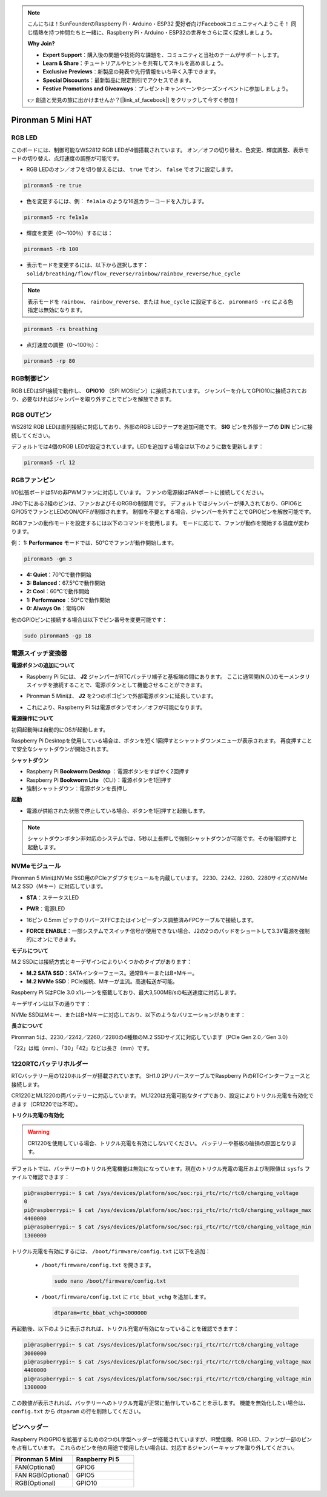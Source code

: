 .. note::

    こんにちは！SunFounderのRaspberry Pi・Arduino・ESP32 愛好者向けFacebookコミュニティへようこそ！ 同じ情熱を持つ仲間たちと一緒に、Raspberry Pi・Arduino・ESP32の世界をさらに深く探求しましょう。

    **Why Join?**

    - **Expert Support**：購入後の問題や技術的な課題を、コミュニティと当社のチームがサポートします。
    - **Learn & Share**：チュートリアルやヒントを共有してスキルを高めましょう。
    - **Exclusive Previews**：新製品の発表や先行情報をいち早く入手できます。
    - **Special Discounts**：最新製品に限定割引でアクセスできます。
    - **Festive Promotions and Giveaways**：プレゼントキャンペーンやシーズンイベントに参加しましょう。

    👉 創造と発見の旅に出かけませんか？[|link_sf_facebook|] をクリックして今すぐ参加！

Pironman 5 Mini HAT
===========================================


.. image:: img/pironman5mini_hat.png

RGB LED
------------

.. image:: img/io_board_rgb.png

このボードには、制御可能なWS2812 RGB LEDが4個搭載されています。  
オン／オフの切り替え、色変更、輝度調整、表示モードの切り替え、点灯速度の調整が可能です。

* RGB LEDのオン／オフを切り替えるには、 ``true`` でオン、 ``false`` でオフに設定します。


.. code-block:: shell

  pironman5 -re true

* 色を変更するには、例： ``fe1a1a`` のような16進カラーコードを入力します。

.. code-block:: shell

  pironman5 -rc fe1a1a

* 輝度を変更（0〜100％）するには：

.. code-block:: shell

  pironman5 -rb 100

* 表示モードを変更するには、以下から選択します： ``solid/breathing/flow/flow_reverse/rainbow/rainbow_reverse/hue_cycle``

.. note::

  表示モードを ``rainbow``、 ``rainbow_reverse``、または ``hue_cycle`` に設定すると、 ``pironman5 -rc`` による色指定は無効になります。

.. code-block:: shell

  pironman5 -rs breathing

* 点灯速度の調整（0〜100％）：

.. code-block:: shell

  pironman5 -rp 80

RGB制御ピン
-------------------------

RGB LEDはSPI接続で動作し、 **GPIO10** （SPI MOSIピン）に接続されています。  
ジャンパーを介してGPIO10に接続されており、必要なければジャンパーを取り外すことでピンを解放できます。

.. image:: img/io_board_rgb_pin.png

RGB OUTピン
-------------------------

.. image:: img/io_board_rgb_out.png

WS2812 RGB LEDは直列接続に対応しており、外部のRGB LEDテープを追加可能です。  
**SIG** ピンを外部テープの **DIN** ピンに接続してください。

デフォルトでは4個のRGB LEDが設定されています。LEDを追加する場合は以下のように数を更新します：

.. code-block:: shell

  pironman5 -rl 12



RGBファンピン
---------------

I/O拡張ボードは5Vの非PWMファンに対応しています。  
ファンの電源線はFANポートに接続してください。


.. image:: img/io_board_fan.png

J9の下にある2組のピンは、ファンおよびそのRGBの制御用です。  
デフォルトではジャンパーが挿入されており、GPIO6とGPIO5でファンとLEDのON/OFFが制御されます。  
制御を不要とする場合、ジャンパーを外すことでGPIOピンを解放可能です。

.. image:: img/io_board_fan_j9.png

RGBファンの動作モードを設定するには以下のコマンドを使用します。  
モードに応じて、ファンが動作を開始する温度が変わります。

例： **1: Performance** モードでは、50°Cでファンが動作開始します。

.. code-block:: shell

  pironman5 -gm 3

* **4: Quiet**：70°Cで動作開始  
* **3: Balanced**：67.5°Cで動作開始  
* **2: Cool**：60°Cで動作開始  
* **1: Performance**：50°Cで動作開始  
* **0: Always On**：常時ON

他のGPIOピンに接続する場合は以下でピン番号を変更可能です：

.. code-block:: shell

  sudo pironman5 -gp 18


電源スイッチ変換器
--------------------------------------

**電源ボタンの追加について**

* Raspberry Pi 5には、 **J2** ジャンパーがRTCバッテリ端子と基板端の間にあります。  
  ここに通常開(N.O.)のモーメンタリスイッチを接続することで、電源ボタンとして機能させることができます。

  .. image:: img/pi5_j2.jpg

* Pironman 5 Miniは、 **J2** を2つのポゴピンで外部電源ボタンに延長しています。

  .. image:: img/power_switch_j2.jpeg  

  .. image:: img/power_switch_j2_2.jpeg

* これにより、Raspberry Pi 5は電源ボタンでオン／オフが可能になります。

  .. image:: img/pironman_button.JPG

**電源操作について**

初回起動時は自動的にOSが起動します。

Raspberry Pi Desktopを使用している場合は、ボタンを短く1回押すとシャットダウンメニューが表示されます。  
再度押すことで安全なシャットダウンが開始されます。

.. image:: img/button_shutdown.png

**シャットダウン**

* Raspberry Pi **Bookworm Desktop** ：電源ボタンをすばやく2回押す  
* Raspberry Pi **Bookworm Lite** （CLI）：電源ボタンを1回押す  
* 強制シャットダウン：電源ボタンを長押し


**起動**

* 電源が供給された状態で停止している場合、ボタンを1回押すと起動します。

.. note::

    シャットダウンボタン非対応のシステムでは、5秒以上長押しで強制シャットダウンが可能です。その後1回押すと起動します。




NVMeモジュール
-------------------------------------------


Pironman 5 MiniはNVMe SSD用のPCIeアダプタモジュールを内蔵しています。  
2230、2242、2260、2280サイズのNVMe M.2 SSD（Mキー）に対応しています。

.. image:: img/nvme_p.png


* **STA**：ステータスLED  
* **PWR**：電源LED  

  .. image:: img/nvme_led.png

* 16ピン 0.5mm ピッチのリバースFFCまたはインピーダンス調整済みFPCケーブルで接続します。

  .. image:: img/nvme_pcie.png

* **FORCE ENABLE**：一部システムでスイッチ信号が使用できない場合、J2の2つのパッドをショートして3.3V電源を強制的にオンにできます。

  .. image:: img/nvme_j2.png


**モデルについて**

M.2 SSDには接続方式とキーデザインによりいくつかのタイプがあります：


* **M.2 SATA SSD**：SATAインターフェース。通常BキーまたはB+Mキー。
* **M.2 NVMe SSD**：PCIe接続、Mキーが主流。高速転送が可能。

Raspberry Pi 5はPCIe 3.0 x1レーンを搭載しており、最大3,500MB/sの転送速度に対応します。

キーデザインは以下の通りです：

.. image:: img/ssd_key.png

NVMe SSDはMキー、またはB+Mキーに対応しており、以下のようなバリエーションがあります：

.. image:: img/ssd_model2.png

**長さについて**

Pironman 5は、2230／2242／2260／2280の4種類のM.2 SSDサイズに対応しています（PCIe Gen 2.0／Gen 3.0）

「22」は幅（mm）、「30」「42」などは長さ（mm）です。

.. image:: img/m2_ssd_size.png
  :width: 600


1220RTCバッテリホルダー
---------------------------------

.. image:: img/battery_holder.png


RTCバッテリー用の1220ホルダーが搭載されています。  
SH1.0 2PリバースケーブルでRaspberry PiのRTCインターフェースと接続します。

CR1220とML1220の両バッテリーに対応しています。  
ML1220は充電可能なタイプであり、設定によりトリクル充電を有効化できます（CR1220では不可）。

**トリクル充電の有効化**

.. warning::

  CR1220を使用している場合、トリクル充電を有効にしないでください。 バッテリーや基板の破損の原因となります。


デフォルトでは、バッテリーのトリクル充電機能は無効になっています。現在のトリクル充電の電圧および制限値は ``sysfs`` ファイルで確認できます：


.. code-block:: shell

    pi@raspberrypi:~ $ cat /sys/devices/platform/soc/soc:rpi_rtc/rtc/rtc0/charging_voltage
    0
    pi@raspberrypi:~ $ cat /sys/devices/platform/soc/soc:rpi_rtc/rtc/rtc0/charging_voltage_max
    4400000
    pi@raspberrypi:~ $ cat /sys/devices/platform/soc/soc:rpi_rtc/rtc/rtc0/charging_voltage_min
    1300000

トリクル充電を有効にするには、 ``/boot/firmware/config.txt`` に以下を追加：

  * ``/boot/firmware/config.txt`` を開きます。
  
    .. code-block:: shell
    
      sudo nano /boot/firmware/config.txt
      
  * ``/boot/firmware/config.txt`` に ``rtc_bbat_vchg`` を追加します。
  
    .. code-block:: shell
    
      dtparam=rtc_bbat_vchg=3000000

再起動後、以下のように表示されれば、トリクル充電が有効になっていることを確認できます：

.. code-block:: shell

    pi@raspberrypi:~ $ cat /sys/devices/platform/soc/soc:rpi_rtc/rtc/rtc0/charging_voltage
    3000000
    pi@raspberrypi:~ $ cat /sys/devices/platform/soc/soc:rpi_rtc/rtc/rtc0/charging_voltage_max
    4400000
    pi@raspberrypi:~ $ cat /sys/devices/platform/soc/soc:rpi_rtc/rtc/rtc0/charging_voltage_min
    1300000

この数値が表示されれば、バッテリーへのトリクル充電が正常に動作していることを示します。  
機能を無効化したい場合は、 ``config.txt`` から ``dtparam`` の行を削除してください。



ピンヘッダー
-------------------

.. image:: img/io_board_pin_header.png

Raspberry PiのGPIOを拡張するための2つのL字型ヘッダーが搭載されていますが、IR受信機、RGB LED、ファンが一部のピンを占有しています。  
これらのピンを他の用途で使用したい場合は、対応するジャンパーキャップを取り外してください。

.. list-table:: 
  :widths: 25 25
  :header-rows: 1

  * - Pironman 5 Mini
    - Raspberry Pi 5
  * - FAN(Optional)
    - GPIO6
  * - FAN RGB(Optional)
    - GPIO5
  * - RGB(Optional)
    - GPIO10